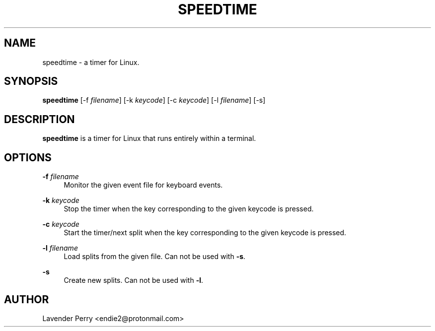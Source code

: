 .TH SPEEDTIME 1 "2021-10-09" "2021.10.10"

.SH NAME
speedtime - a timer for Linux.

.SH SYNOPSIS
.B speedtime
[-f \fIfilename\fP]
[-k \fIkeycode\fP]
[-c \fIkeycode\fP]
[-l \fIfilename\fP] 
[-s]

.SH DESCRIPTION
\fBspeedtime\fP is a timer for Linux that runs entirely within a terminal.

.SH OPTIONS
.PP
\fB-f\fP \fIfilename\fP
.RS 4
Monitor the given event file for keyboard events.
.RE
.PP
\fB-k\fP \fIkeycode\fP
.RS 4
Stop the timer when the key corresponding to the given keycode is pressed.
.RE
.PP
\fB-c\fP \fIkeycode\fP
.RS 4
Start the timer/next split when the key corresponding to the given keycode is pressed.
.RE
.PP
\fB-l\fP \fIfilename\fP
.RS 4
Load splits from the given file.  Can not be used with \fB-s\fP.
.RE
.PP
\fB-s\fP
.RS 4
Create new splits.  Can not be used with \fB-l\fP.
.RE

.SH AUTHOR
Lavender Perry <endie2@protonmail.com>
